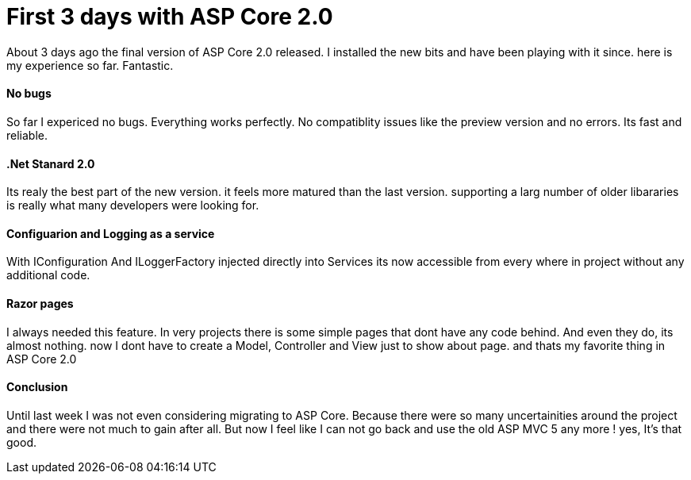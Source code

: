 = First 3 days with ASP Core 2.0
:hp-tags: ASP.NET,Core,MVC

About 3 days ago the final version of ASP Core 2.0 released. I installed the new bits and have been playing with it since. here is my experience so far. Fantastic.

==== No bugs
So far I expericed no bugs. Everything works perfectly. No compatiblity issues like the preview version and no errors. Its fast and reliable.

==== .Net Stanard 2.0
Its realy the best part of the new version. it feels more matured than the last version. supporting a larg number of older libararies is really what many developers were looking for.

==== Configuarion and Logging as a service
With IConfiguration And ILoggerFactory injected directly into Services
its now accessible from every where in project without any additional code. 

==== Razor pages
I always needed this feature. In very projects there is some simple pages that dont have any code behind. And even they do, its almost nothing. now I dont have to create a Model, Controller and View just to show about page. and thats my favorite thing in ASP Core 2.0

==== Conclusion
Until last week I was not even considering migrating to ASP Core. Because there were so many uncertainities around the project and there were not much to gain after all.
But now I feel like I can not go back and use the old ASP MVC 5 any more ! yes, It's that good.
